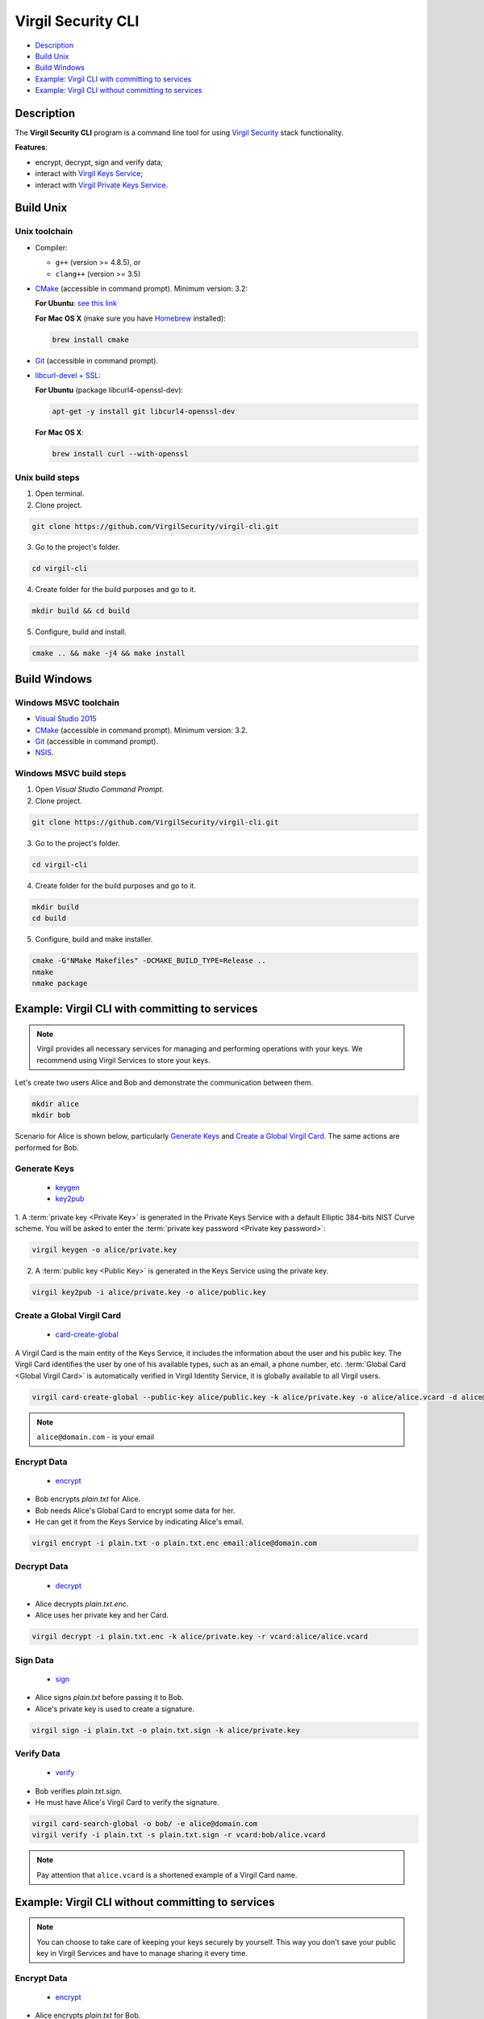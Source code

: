 #########
Virgil Security CLI
#########

- `Description`_
- `Build Unix`_
- `Build Windows`_
- `Example: Virgil CLI with committing to services`_
- `Example: Virgil CLI without committing to services`_

============
Description
============

The **Virgil Security CLI** program is a command line tool for using `Virgil Security <https://virgilsecurity.com/>`_ stack functionality.

**Features**:

-   encrypt, decrypt, sign and verify data;
-   interact with `Virgil Keys Service <http://virgil.readthedocs.io/en/latest/keys-service.html>`_;
-   interact with `Virgil Private Keys Service <http://virgil.readthedocs.io/en/latest/private-keys-service.html>`_.

============
Build Unix
============

Unix toolchain
-----------------

* Compiler:

  - ``g++`` (version >= 4.8.5), or
  - ``clang++`` (version >= 3.5)

*   `CMake <http://www.cmake.org/>`_ (accessible in command prompt). Minimum version: 3.2:

    **For Ubuntu**: `see this link <http://askubuntu.com/questions/610291/how-to-install-cmake-3-2-on-ubuntu-14-04>`_
    
    **For Mac OS X** (make sure you have `Homebrew <http://brew.sh/>`_ installed):
      
    .. code:: 
      
        brew install cmake

*   `Git <http://git-scm.com/>`_ (accessible in command prompt).
*   `libcurl-devel + SSL <https://curl.haxx.se/download.html>`_:

    **For Ubuntu** (package libcurl4-openssl-dev):
    
    .. code:: 
    
        apt-get -y install git libcurl4-openssl-dev
    
    **For Mac OS X**:
    
    .. code:: 
    
        brew install curl --with-openssl

Unix build steps
--------------------

1.   Open terminal.

2.   Clone project.

.. code:: 

  git clone https://github.com/VirgilSecurity/virgil-cli.git

3.   Go to the project's folder.

.. code:: 

  cd virgil-cli

4.   Create folder for the build purposes and go to it.

.. code:: 

  mkdir build && cd build

5.   Configure, build and install.

.. code:: 

  cmake .. && make -j4 && make install

============
Build Windows
============

Windows MSVC toolchain
--------------------

*   `Visual Studio 2015 <https://www.visualstudio.com/>`_
*   `CMake <http://www.cmake.org/>`_ (accessible in command prompt). Minimum version: 3.2.
*   `Git <http://git-scm.com/>`_ (accessible in command prompt).
*   `NSIS <http://nsis.sourceforge.net/>`_.

Windows MSVC build steps
--------------------

1.   Open `Visual Studio Command Prompt`.

2.   Clone project.

.. code:: 

  git clone https://github.com/VirgilSecurity/virgil-cli.git

3.   Go to the project's folder.

.. code:: 

  cd virgil-cli

4.   Create folder for the build purposes and go to it.

.. code:: 

  mkdir build
  cd build

5.   Configure, build and make installer.

.. code:: 
  
  cmake -G"NMake Makefiles" -DCMAKE_BUILD_TYPE=Release ..
  nmake
  nmake package

============
Example: Virgil CLI with committing to services
============

.. note:: Virgil provides all necessary services for managing and performing operations with your keys. We recommend using Virgil Services to store your keys.

Let's create two users Alice and Bob and demonstrate the communication between them.

.. code:: 

  mkdir alice
  mkdir bob

Scenario for Alice is shown below, particularly `Generate Keys`_ and `Create a Global Virgil Card`_.
The same actions are performed for Bob.

Generate Keys
--------------------

  - `keygen <https://github.com/VirgilSecurity/virgil-cli/wiki/virgil-keygen.1>`_
  - `key2pub <https://github.com/VirgilSecurity/virgil-cli/wiki/virgil-key2pub.1>`_

1. A :term:`private key <Private Key>` is generated in the Private Keys Service with a default Elliptic 384-bits NIST Curve scheme.
You will be asked to enter the :term:`private key password <Private key password>`:

.. code:: 

  virgil keygen -o alice/private.key

2. A :term:`public key <Public Key>` is generated in the Keys Service using the private key.

.. code:: 

  virgil key2pub -i alice/private.key -o alice/public.key

Create a Global Virgil Card
--------------------

  - `card-create-global <https://github.com/VirgilSecurity/virgil-cli/wiki/virgil-card-create-global.1>`_

A Virgil Card is the main entity of the Keys Service, it includes the information about the user and his public key. The Virgil Card identifies the user by one of his available types, such as an email, a phone number, etc.
:term:`Global Card <Global Virgil Card>` is automatically verified in Virgil Identity Service, it is globally available to all Virgil users.

.. code:: 

  virgil card-create-global --public-key alice/public.key -k alice/private.key -o alice/alice.vcard -d alice@domain.com 
  
.. note:: ``alice@domain.com`` - is your email

Encrypt Data
--------------

  - `encrypt <https://github.com/VirgilSecurity/virgil-cli/wiki/virgil-encrypt.1>`_

- Bob encrypts *plain.txt* for Alice.
- Bob needs Alice's Global Card to encrypt some data for her.
- He can get it from the Keys Service by indicating Alice's email.

.. code:: 

  virgil encrypt -i plain.txt -o plain.txt.enc email:alice@domain.com

Decrypt Data
----------

  - `decrypt <https://github.com/VirgilSecurity/virgil-cli/wiki/virgil-decrypt.1>`_

- Alice decrypts *plain.txt.enc*.
- Alice uses her private key and her Card.

.. code:: 

  virgil decrypt -i plain.txt.enc -k alice/private.key -r vcard:alice/alice.vcard

Sign Data
----------

  - `sign <https://github.com/VirgilSecurity/virgil-cli/wiki/virgil-sign.1>`_

- Alice signs *plain.txt* before passing it to Bob.
- Alice's private key is used to create a signature.

.. code:: 

  virgil sign -i plain.txt -o plain.txt.sign -k alice/private.key

Verify Data
----------

  - `verify <https://github.com/VirgilSecurity/virgil-cli/wiki/virgil-verify.1>`_

- Bob verifies *plain.txt.sign*.
- He must have Alice's Virgil Card to verify the signature.

.. code:: 

  virgil card-search-global -o bob/ -e alice@domain.com
  virgil verify -i plain.txt -s plain.txt.sign -r vcard:bob/alice.vcard
  
.. note:: Pay attention that ``alice.vcard`` is a shortened example of a Virgil Card name.

============
Example: Virgil CLI without committing to services
============

.. note:: You can choose to take care of keeping your keys securely by yourself. This way you don't save your public key in Virgil Services and have to manage sharing it every time. 

Encrypt Data
----------

  - `encrypt <https://github.com/VirgilSecurity/virgil-cli/wiki/virgil-encrypt.1>`_

- Alice encrypts *plain.txt* for Bob.
- Alice needs Bob's public key and his identifier to encrypt some data for him.
- `pubkey` is an argument, which contains sender's public key and recipient's identifier.
- Recipient's identifier is a plain text, which is needed for the Public key association.

.. code:: 

  virgil encrypt -i plain.txt -o plain.txt.enc pubkey:bob/public.key:ForBob

Decrypt Data
----------

  - `decrypt <https://github.com/VirgilSecurity/virgil-cli/wiki/virgil-decrypt.1>`_

- Bob decrypts *plain.txt.enc*.
- Bob uses his private key and the identifier, which has been provided by Alice.

.. code:: 

  virgil decrypt -i plain.txt.enc -k bob/private.key -r id:ForBob

Sign Data
----------

  - `sign <https://github.com/VirgilSecurity/virgil-cli/wiki/virgil-sign.1>`_

- Alice signs *plain.txt* before passing it to Bob.
- Alice's private key is used to create a signature.

.. code:: 

  virgil sign -i plain.txt -o plain.txt.sign -k alice/private.key

Verify Data
----------

  - `verify <https://github.com/VirgilSecurity/virgil-cli/wiki/virgil-verify.1>`_

- Bob verifies *plain.txt.sign*.
- He need's Alice's public key to verify the signature.

.. code:: 

  virgil verify -i plain.txt -s plain.txt.sign -r pubkey:alice/public.key
